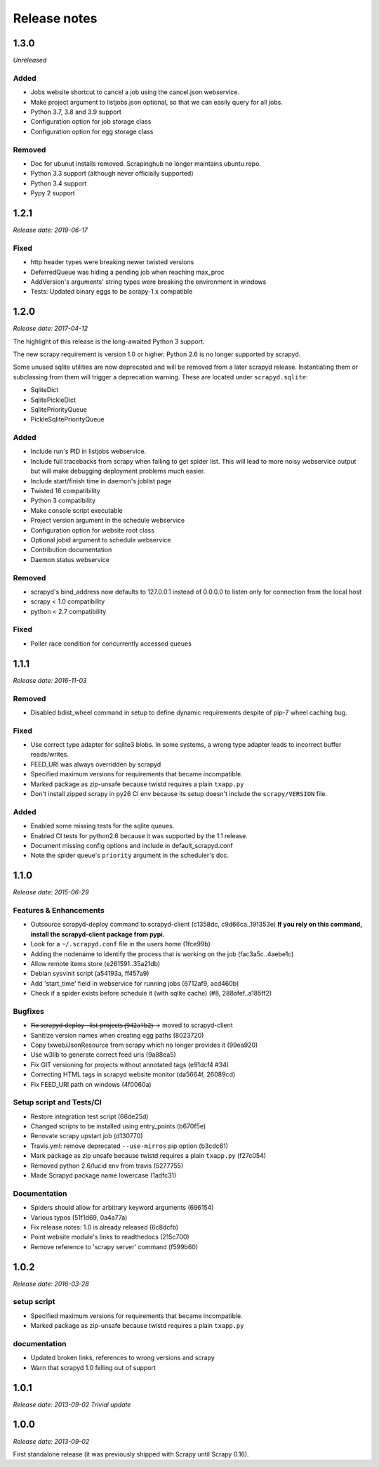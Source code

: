 .. _news:

Release notes
=============

1.3.0
-----
*Unreleased*

Added
~~~~~

- Jobs website shortcut to cancel a job using the cancel.json webservice.
- Make project argument to listjobs.json optional,
  so that we can easily query for all jobs.
- Python 3.7, 3.8 and 3.9 support
- Configuration option for job storage class
- Configuration option for egg storage class

Removed
~~~~~~~

- Doc for ubunut installs removed. Scrapinghub no longer maintains ubuntu repo.
- Python 3.3 support (although never officially supported)
- Python 3.4 support
- Pypy 2 support

1.2.1
-----
*Release date: 2019-06-17*

Fixed
~~~~~
- http header types were breaking newer twisted versions
- DeferredQueue was hiding a pending job when reaching max_proc
- AddVersion's arguments' string types were breaking the environment in windows
- Tests: Updated binary eggs to be scrapy-1.x compatible

1.2.0
-----
*Release date: 2017-04-12*

The highlight of this release is the long-awaited Python 3 support.

The new scrapy requirement is version 1.0 or higher.
Python 2.6 is no longer supported by scrapyd.

Some unused sqlite utilities are now deprecated
and will be removed from a later scrapyd release.
Instantiating them or subclassing from them
will trigger a deprecation warning.
These are located under ``scrapyd.sqlite``:

- SqliteDict
- SqlitePickleDict
- SqlitePriorityQueue
- PickleSqlitePriorityQueue

Added
~~~~~

- Include run's PID in listjobs webservice.
- Include full tracebacks from scrapy when failing to get spider list.
  This will lead to more noisy webservice output
  but will make debugging deployment problems much easier.
- Include start/finish time in daemon's joblist page
- Twisted 16 compatibility
- Python 3 compatibility
- Make console script executable
- Project version argument in the schedule webservice
- Configuration option for website root class
- Optional jobid argument to schedule webservice
- Contribution documentation
- Daemon status webservice

Removed
~~~~~~~

- scrapyd's bind_address now defaults to 127.0.0.1 instead of 0.0.0.0
  to listen only for connection from the local host
- scrapy < 1.0 compatibility
- python < 2.7 compatibility

Fixed
~~~~~

- Poller race condition for concurrently accessed queues

1.1.1
-----
*Release date: 2016-11-03*

Removed
~~~~~~~

- Disabled bdist_wheel command in setup to define dynamic requirements
  despite of pip-7 wheel caching bug.

Fixed
~~~~~

- Use correct type adapter for sqlite3 blobs.
  In some systems, a wrong type adapter leads to incorrect buffer reads/writes.
- FEED_URI was always overridden by scrapyd
- Specified maximum versions for requirements that became incompatible.
- Marked package as zip-unsafe because twistd requires a plain ``txapp.py``
- Don't install zipped scrapy in py26 CI env
  because its setup doesn't include the ``scrapy/VERSION`` file.

Added
~~~~~

- Enabled some missing tests for the sqlite queues.
- Enabled CI tests for python2.6 because it was supported by the 1.1 release.
- Document missing config options and include in default_scrapyd.conf
- Note the spider queue's ``priority`` argument in the scheduler's doc.


1.1.0
-----
*Release date: 2015-06-29*

Features & Enhancements
~~~~~~~~~~~~~~~~~~~~~~~

- Outsource scrapyd-deploy command to scrapyd-client (c1358dc, c9d66ca..191353e)
  **If you rely on this command, install the scrapyd-client package from pypi.**
- Look for a ``~/.scrapyd.conf`` file in the users home (1fce99b)
- Adding the nodename to identify the process that is working on the job (fac3a5c..4aebe1c)
- Allow remote items store (e261591..35a21db)
- Debian sysvinit script (a54193a, ff457a9)
- Add 'start_time' field in webservice for running jobs (6712af9, acd460b)
- Check if a spider exists before schedule it (with sqlite cache) (#8, 288afef..a185ff2)

Bugfixes
~~~~~~~~

- F̶i̶x̶ ̶s̶c̶r̶a̶p̶y̶d̶-̶d̶e̶p̶l̶o̶y̶ ̶-̶-̶l̶i̶s̶t̶-̶p̶r̶o̶j̶e̶c̶t̶s̶ ̶(̶9̶4̶2̶a̶1̶b̶2̶)̶ → moved to scrapyd-client
- Sanitize version names when creating egg paths (8023720)
- Copy txweb/JsonResource from scrapy which no longer provides it (99ea920)
- Use w3lib to generate correct feed uris (9a88ea5)
- Fix GIT versioning for projects without annotated tags (e91dcf4 #34)
- Correcting HTML tags in scrapyd website monitor (da5664f, 26089cd)
- Fix FEED_URI path on windows (4f0060a)

Setup script and Tests/CI
~~~~~~~~~~~~~~~~~~~~~~~~~

- Restore integration test script (66de25d)
- Changed scripts to be installed using entry_points (b670f5e)
- Renovate scrapy upstart job (d130770)
- Travis.yml: remove deprecated ``--use-mirros`` pip option (b3cdc61)
- Mark package as zip unsafe because twistd requires a plain ``txapp.py`` (f27c054)
- Removed python 2.6/lucid env from travis (5277755)
- Made Scrapyd package name lowercase (1adfc31)

Documentation
~~~~~~~~~~~~~

- Spiders should allow for arbitrary keyword arguments (696154)
- Various typos (51f1d69, 0a4a77a)
- Fix release notes: 1.0 is already released (6c8dcfb)
- Point website module's links to readthedocs (215c700)
- Remove reference to 'scrapy server' command (f599b60)

1.0.2
-----
*Release date: 2016-03-28*

setup script
~~~~~~~~~~~~

- Specified maximum versions for requirements that became incompatible.
- Marked package as zip-unsafe because twistd requires a plain ``txapp.py``

documentation
~~~~~~~~~~~~~

- Updated broken links, references to wrong versions and scrapy
- Warn that scrapyd 1.0 felling out of support

1.0.1
-----
*Release date: 2013-09-02*
*Trivial update*

1.0.0
-----
*Release date: 2013-09-02*

First standalone release (it was previously shipped with Scrapy until Scrapy 0.16).
